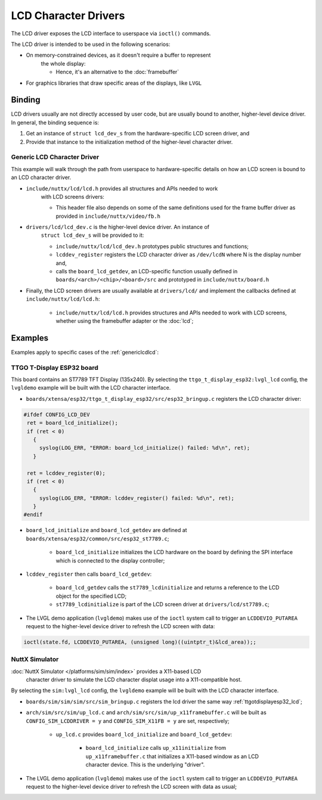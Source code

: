 =====================
LCD Character Drivers
=====================

The LCD driver exposes the LCD interface to userspace via ``ioctl()`` commands.

The LCD driver is intended to be used in the following scenarios:

* On memory-constrained devices, as it doesn't require a buffer to represent
   the whole display:

   * Hence, it's an alternative to the :doc:`framebuffer`

* For graphics libraries that draw specific areas of the displays, like ``LVGL``

Binding
=======


LCD drivers usually are not directly accessed by user code, but are usually
bound to another, higher-level device driver. In general, the binding sequence is:

#. Get an instance of ``struct lcd_dev_s`` from the hardware-specific LCD screen driver, and
#. Provide that instance to the initialization method of the higher-level character driver.

.. _genericlcdlcd:

Generic LCD Character Driver
----------------------------

This example will walk through the path from userspace to hardware-specific
details on how an LCD screen is bound to an LCD character driver.

* ``include/nuttx/lcd/lcd.h`` provides all structures and APIs needed to work
   with LCD screens drivers:

   * This header file also depends on some of the same definitions used for the
     frame buffer driver as provided in ``include/nuttx/video/fb.h``

* ``drivers/lcd/lcd_dev.c`` is the higher-level device driver. An instance of
   ``struct lcd_dev_s`` will be provided to it:

   * ``include/nuttx/lcd/lcd_dev.h`` prototypes public structures and functions;
   * ``lcddev_register`` registers the LCD character driver as ``/dev/lcdN``
     where N is the display number and,
   * calls the ``board_lcd_getdev``, an LCD-specific function usually defined in
     ``boards/<arch>/<chip>/<board>/src`` and prototyped in ``include/nuttx/board.h``

* Finally, the LCD screen drivers are usually available at ``drivers/lcd/`` and
  implement the callbacks defined at ``include/nuttx/lcd/lcd.h``:

    * ``include/nuttx/lcd/lcd.h`` provides structures and APIs needed to work
      with LCD screens, whether using the framebuffer adapter or the :doc:`lcd`;


Examples
========

Examples apply to specific cases of the :ref:`genericlcdlcd`:

.. _ttgotdisplayesp32_lcd:

TTGO T-Display ESP32 board
---------------------------

This board contains an ST7789 TFT Display (135x240).
By selecting the ``ttgo_t_display_esp32:lvgl_lcd`` config, the ``lvgldemo``
example will be built with the LCD character interface.

* ``boards/xtensa/esp32/ttgo_t_display_esp32/src/esp32_bringup.c`` registers the
  LCD character driver:

.. code-block:: c

   #ifdef CONFIG_LCD_DEV
    ret = board_lcd_initialize();
    if (ret < 0)
      {
        syslog(LOG_ERR, "ERROR: board_lcd_initialize() failed: %d\n", ret);
      }

    ret = lcddev_register(0);
    if (ret < 0)
      {
        syslog(LOG_ERR, "ERROR: lcddev_register() failed: %d\n", ret);
      }
   #endif

* ``board_lcd_initialize`` and ``board_lcd_getdev`` are defined at
  ``boards/xtensa/esp32/common/src/esp32_st7789.c``;

   * ``board_lcd_initialize`` initializes the LCD hardware on the board by
     defining the SPI interface which is connected to the display controller;

* ``lcddev_register`` then calls ``board_lcd_getdev``:

   * ``board_lcd_getdev`` calls the ``st7789_lcdinitialize`` and returns a
     reference to the LCD object for the specified LCD;
   * ``st7789_lcdinitialize`` is part of the LCD screen driver at
     ``drivers/lcd/st7789.c``;

* The LVGL demo application (``lvgldemo``) makes use of the ``ioctl`` system
  call to trigger an ``LCDDEVIO_PUTAREA`` request to the higher-level device
  driver to refresh the LCD screen with data:

.. code-block:: c

   ioctl(state.fd, LCDDEVIO_PUTAREA, (unsigned long)((uintptr_t)&lcd_area));;

NuttX Simulator
----------------

:doc:`NuttX Simulator </platforms/sim/sim/index>` provides a X11-based LCD
     character driver to simulate the LCD character displat usage into a
     X11-compatible host.

By selecting the ``sim:lvgl_lcd`` config, the ``lvgldemo`` example will be
built with the LCD character interface.

* ``boards/sim/sim/sim/src/sim_bringup.c`` registers the lcd driver the
  same way :ref:`ttgotdisplayesp32_lcd`;
* ``arch/sim/src/sim/up_lcd.c`` and ``arch/sim/src/sim/up_x11framebuffer.c``
  will be built as ``CONFIG_SIM_LCDDRIVER = y`` and ``CONFIG_SIM_X11FB = y``
  are set, respectively;

   * ``up_lcd.c`` provides ``board_lcd_initialize`` and ``board_lcd_getdev``:

      * ``board_lcd_initialize`` calls ``up_x11initialize`` from
        ``up_x11framebuffer.c`` that initializes a X11-based window as an LCD
        character device. This is the underlying "driver".

* The LVGL demo application (``lvgldemo``) makes use of the ``ioctl`` system
  call to trigger an ``LCDDEVIO_PUTAREA`` request to the higher-level device
  driver to refresh the LCD screen with data as usual;

